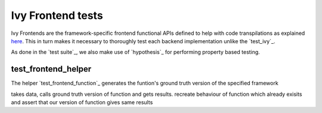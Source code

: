 Ivy Frontend tests
====================

.. _`here`: https://lets-unify.ai/ivy/design/ivy_as_a_transpiler.html

Ivy Frontends are the framework-specific frontend functional APIs defined to help with code transpilations as explained `here`_. 
This in turn makes it necessary to thoroughly test each backend implementation unlike the `test_ivy`_.


As done in the `test suite`_, we also make use of `hypothesis`_ for performing property based testing.


test_frontend_helper
--------------------

The helper `test_frontend_function`_ generates the funtion's ground truth version of the specified framework

takes data, calls ground truth version of function and gets results. recreate behaviour of function which already exisits
and assert that our version of function gives same results